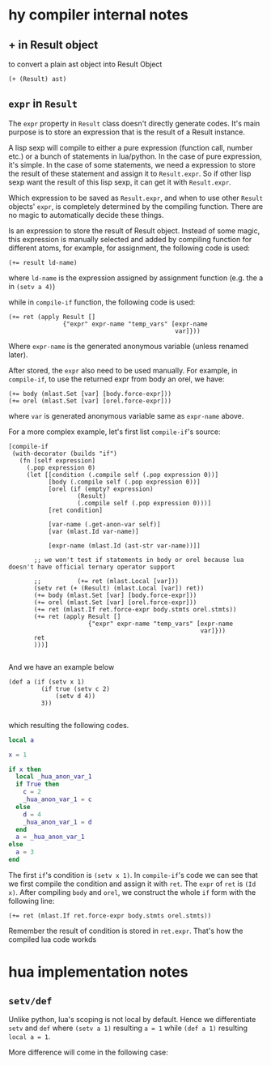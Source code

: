 * hy compiler internal notes
** + in Result object

to convert a plain ast object into Result Object

#+BEGIN_SRC hy
  (+ (Result) ast)
#+END_SRC
** =expr= in =Result=

The =expr= property in =Result= class doesn't directly generate codes. It's main purpose is to store an expression that is the result of a Result instance.

A lisp sexp will compile to either a pure expression (function call, number etc.) or a bunch of statements in lua/python. In the case of pure expression, it's simple. In the case of some statements, we need a expression to store the result of these statement and assign it to =Result.expr=. So if other lisp sexp want the result of this lisp sexp, it can get it with =Result.expr=.

Which expression to be saved as =Result.expr=, and when to use other =Result= objects' =expr=, is completely determined by the compiling function. There are no magic to automatically decide these things.

Is an expression to store the result of Result object. Instead of some magic, this expression is manually selected and added by compiling function for different atoms, for example, for assignment, the following code is used:

#+BEGIN_SRC hy
  (+= result ld-name)
#+END_SRC

where =ld-name= is the expression assigned by assignment function (e.g. the a in =(setv a 4)=)

while in =compile-if= function, the following code is used:

#+BEGIN_SRC hy
  (+= ret (apply Result []
                 {"expr" expr-name "temp_vars" [expr-name
                                                var]}))
#+END_SRC

Where =expr-name= is the generated anonymous variable (unless renamed later).

After stored, the =expr= also need to be used manually. For example, in =compile-if=, to use the returned expr from body an orel, we have:

#+BEGIN_SRC hy
  (+= body (mlast.Set [var] [body.force-expr]))
  (+= orel (mlast.Set [var] [orel.force-expr]))
#+END_SRC
where =var= is generated anonymous variable same as =expr-name= above.

For a more complex example, let's first list =compile-if='s source:

#+BEGIN_SRC hy
  [compile-if
   (with-decorator (builds "if")
     (fn [self expression]
       (.pop expression 0)
       (let [[condition (.compile self (.pop expression 0))]
             [body (.compile self (.pop expression 0))]
             [orel (if (empty? expression)
                     (Result)
                     (.compile self (.pop expression 0)))]
             [ret condition]
             
             [var-name (.get-anon-var self)]
             [var (mlast.Id var-name)]

             [expr-name (mlast.Id (ast-str var-name))]]

         ;; we won't test if statements in body or orel because lua doesn't have official ternary operator support

         ;;          (+= ret (mlast.Local [var]))
         (setv ret (+ (Result) (mlast.Local [var]) ret))
         (+= body (mlast.Set [var] [body.force-expr]))
         (+= orel (mlast.Set [var] [orel.force-expr]))
         (+= ret (mlast.If ret.force-expr body.stmts orel.stmts))
         (+= ret (apply Result []
                        {"expr" expr-name "temp_vars" [expr-name
                                                       var]}))
         ret
         )))]

#+END_SRC

And we have an example below

#+BEGIN_SRC hy
  (def a (if (setv x 1)
           (if true (setv c 2)
               (setv d 4))
           3))

#+END_SRC

which resulting the following codes.

#+BEGIN_SRC lua
  local a

  x = 1

  if x then
    local _hua_anon_var_1
    if True then
      c = 2
      _hua_anon_var_1 = c
    else
      d = 4
      _hua_anon_var_1 = d
    end
    a = _hua_anon_var_1
  else
    a = 3
  end

#+END_SRC

The first =if='s condition is =(setv x 1)=. In =compile-if='s code we can see that we first compile the condition and assign it with =ret=. The =expr= of =ret= is =(Id x)=. After compiling =body= and =orel=, we construct the whole =if= form with the following line:

#+BEGIN_SRC hy
  (+= ret (mlast.If ret.force-expr body.stmts orel.stmts))
#+END_SRC

Remember the result of condition is stored in =ret.expr=. That's how the compiled lua code workds


* hua implementation notes
** =setv/def=

Unlike python, lua's scoping is not local by default. Hence we differentiate =setv= and =def= where =(setv a 1)= resulting =a = 1= while =(def a 1)= resulting =local a = 1=.

More difference will come in the following case:

